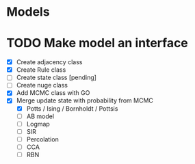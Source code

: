* Models
* TODO Make model an interface
  - [X] Create adjacency class
  - [X] Create Rule class
  - [ ] Create state class [pending]
  - [ ] Create nuge class
  - [X] Add MCMC class with GO
  - [X] Merge update state with probability from MCMC
    - [X] Potts / Ising / Bornholdt / Pottsis
    - [ ] AB model
    - [ ] Logmap
    - [ ] SIR
    - [ ] Percolation
    - [ ] CCA
    - [ ] RBN

